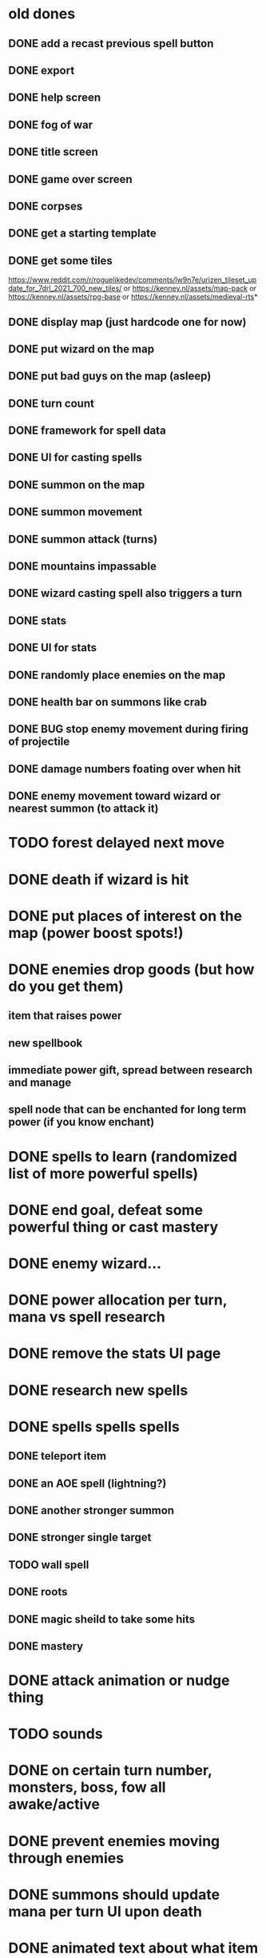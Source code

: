 * old dones
** DONE add a recast previous spell button
** DONE export
** DONE help screen
** DONE fog of war
** DONE title screen
** DONE game over screen
** DONE corpses
** DONE get a starting template
** DONE get some tiles
 https://www.reddit.com/r/roguelikedev/comments/lw9n7e/urizen_tileset_update_for_7drl_2021_700_new_tiles/
 or
 https://kenney.nl/assets/map-pack
 or
 https://kenney.nl/assets/rpg-base
 or
 https://kenney.nl/assets/medieval-rts*
** DONE display map (just hardcode one for now)
** DONE put wizard on the map
** DONE put bad guys on the map (asleep)
** DONE turn count
** DONE framework for spell data
** DONE UI for casting spells
** DONE summon on the map
** DONE summon movement
** DONE summon attack (turns)
** DONE mountains impassable
** DONE wizard casting spell also triggers a turn
** DONE stats
** DONE UI for stats
** DONE randomly place enemies on the map
** DONE health bar on summons like crab
** DONE BUG stop enemy movement during firing of projectile
** DONE damage numbers foating over when hit
** DONE enemy movement toward wizard or nearest summon (to attack it)
* TODO forest delayed next move
* DONE death if wizard is hit
* DONE put places of interest on the map (power boost spots!)
* DONE enemies drop goods (but how do you get them)
** item that raises power
** new spellbook
** immediate power gift, spread between research and manage
** spell node that can be enchanted for long term power (if you know enchant)
* DONE spells to learn (randomized list of more powerful spells)
* DONE end goal, defeat some powerful thing or cast mastery
* DONE enemy wizard...
* DONE power allocation per turn, mana vs spell research
* DONE remove the stats UI page
* DONE research new spells
* DONE spells spells spells
** DONE teleport item
** DONE an AOE spell (lightning?)
** DONE another stronger summon
** DONE stronger single target
** TODO wall spell
** DONE roots
** DONE magic sheild to take some hits
** DONE mastery
* DONE attack animation or nudge thing
* TODO sounds
* DONE on certain turn number, monsters, boss, fow all awake/active
* DONE prevent enemies moving through enemies
* DONE summons should update mana per turn UI upon death
* DONE animated text about what item was obtained / event system
* DONE animate item pickup (send it to wizard)
* DONE share move and attack code on summons
* DONE setup page on itchio
* DONE find_unique_spell seems to be non random
  adding the same spells to the map everytime
* DONE enchant cant be doubled up on the same tile
* DONE teleport item sparkles should disappear
* TODO bug when killing small enemy with firebolt (on android)
* TODO bug killing end boss (on macos and android)
* TODO make dev builds targeting android and linux etc, recreate some bugs
* TODO clear fog spell to avoid use of magic spirit
* TODO another direct damage spell between fire bolt and void ray, something to two shot most normal enemies, void ray is ~5 shot on boss
* DONE give void ray a drawn black line from wizard to target
* DONE start with teleport item
* DONE bump down item spawns a hair
* DONE bump down gains from enchant tile
* DONE scale up font on picker and researcher
* DONE add recast spell button
* TODO itd be nice to have another way to get power scaling going
* TODO scale fire bolt and void ray projectile speed similar to teleport item

